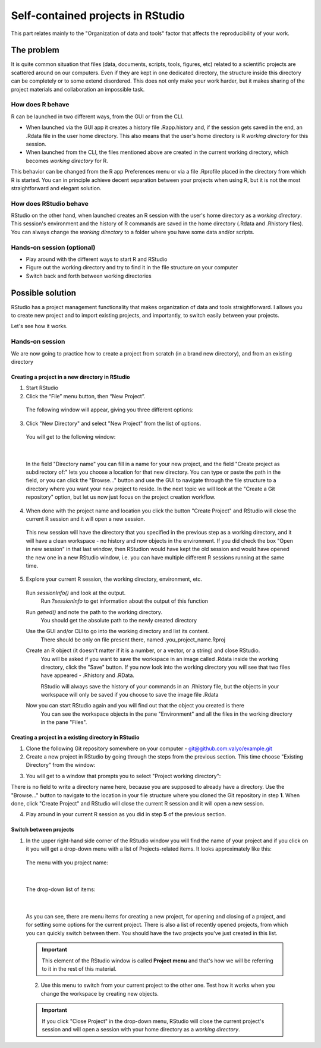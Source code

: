 Self-contained projects in RStudio
==================================

This part relates mainly to the "Organization of data and tools" factor that affects the reproducibility of your work.


The problem
-----------
It is quite common situation that files (data, documents, scripts, tools, figures, etc) related to a scientific projects are scattered around on our computers. Even if they are kept in one dedicated directory, the structure inside this directory can be completely or to some extend disordered. This does not only make your work harder, but it makes sharing of the project materials and collaboration an impossible task.


How does R behave
~~~~~~~~~~~~~~~~~
R can be launched in two different ways, from the GUI or from the CLI. 

- When launched via the GUI app it creates a history file .Rapp.history and, if the session gets saved in the end, an .Rdata file in the user home directory. This also means that the user's home directory is R *working directory* for this session. 
- When launched from the CLI, the files mentioned above are created in the current working directory, which becomes *working directory* for R.

This behavior can be changed from the R app Preferences menu or via a file .Rprofile placed in the directory from which R is started. You can in principle achieve decent separation between your projects when using R, but it is not the most straightforward and elegant solution.


How does RStudio behave
~~~~~~~~~~~~~~~~~~~~~~~
RStudio on the other hand, when launched creates an R session with the user's home directory as a *working directory*. This session's environment and the history of R commands are saved in the home directory (.Rdata and .Rhistory files). You can always change the *working directory* to a folder where you have some data and/or scripts.

Hands-on session (optional)
~~~~~~~~~~~~~~~~~~~~~~~~~~~
- Play around with the different ways to start R and RStudio
- Figure out the working directory and try to find it in the file structure on your computer
- Switch back and forth between working directories


Possible solution
-----------------
RStudio has a project management functionality that makes organization of data and tools straightforward. I allows you to create new project and to import existing projects, and importantly, to switch easily between your projects.

Let's see how it works.

Hands-on session
~~~~~~~~~~~~~~~~
We are now going to practice how to create a project from scratch (in a brand new directory), and from an existing directory 

.. **Creating a self-contained project in RStudio:**

Creating a project in a new directory in RStudio
^^^^^^^^^^^^^^^^^^^^^^^^^^^^^^^^^^^^^^^^^^^^^^^^

1. Start RStudio
2. Click the “File” menu button, then “New Project”.

 The following window will appear, giving you three different options:

 .. image:: ../images/new_proj1.png

3. Click "New Directory" and select "New Project" from the list of options. 

 You will get to the following window:

 .. image:: ../images/new_proj2.png

|

 In the field "Directory name" you can fill in a name for your new project, and the field "Create project as subdirectory of:" lets you choose a location for that new directory. You can type or paste the path in the field, or you can click the "Browse..." button and use the GUI to navigate through the file structure to a directory where you want your new project to reside. In the next topic we will look at the "Create a Git repository" option, but let us now just focus on the project creation workflow. 

4. When done with the project name and location you click the button "Create Project" and RStudio will close the current R session and it will open a new session. 
 
 This new session will have the directory that you specified in the previous step as a working directory, and it will have a clean workspace - no history and now objects in the environment. If you did check the box "Open in new session" in that last window, then RStudion would have kept the old session and would have opened the new one in a new RStudio window, i.e. you can have multiple different R sessions running at the same time.

5. Explore your current R session, the working directory, environment, etc.

 Run *sessionInfo()* and look at the output.
  Run *?sessionInfo* to get information about the output of this function

 Run *getwd()* and note the path to the working directory.
  You should get the absolute path to the newly created directory
 
 Use the GUI and/or CLI to go into the working directory and list its content.
  There should be only on file present there, named .you_project_name.Rproj

 Create an R object (it doesn't matter if it is a number, or a vector, or a string) and close RStudio.
  You will be asked if you want to save the workspace in an image called .Rdata inside the working directory, click the "Save" button. If you now look into the working directory you will see that two files have appeared - .Rhistory and .RData.

  RStudio will always save the history of your commands in an .Rhistory file, but the objects in your workspace will only be saved if you choose to save the image file .Rdata

 Now you can start RStudio again and you will find out that the object you created is there
  You can see the workspace objects in the pane "Environment" and all the files in the working directory in the pane "Files".

Creating a project in a existing directory in RStudio
^^^^^^^^^^^^^^^^^^^^^^^^^^^^^^^^^^^^^^^^^^^^^^^^^^^^^

1. Clone the following Git repository somewhere on your computer - `<git@github.com:valyo/example.git>`_
2. Create a new project in RStudio by going through the steps from the previous section. This time choose "Existing Directory" from the window:

.. image:: ../images/new_proj1.png

3. You will get to a window that prompts you to select "Project working directory":

.. image:: ../images/new_proj3.png

There is no field to write a directory name here, because you are supposed to already have a directory. Use the "Browse..." button to navigate to the location in your file structure where you cloned the Git repository in step **1**. When done, click "Create Project" and RStudio will close the current R session and it will open a new session.

4. Play around in your current R session as you did in step **5** of the previous section.

Switch between projects 
^^^^^^^^^^^^^^^^^^^^^^^

1. In the upper right-hand side corner of the RStudio window you will find the name of your project and if you click on it you will get a drop-down menu with a list of Projects-related items. It looks approximately like this:

 The menu with you project name:

 .. image:: ../images/switch_proj1.png

|
 
 The drop-down list of items:

 .. image:: ../images/switch_proj2.png

|

 As you can see, there are menu items for creating a new project, for opening and closing of a project, and for setting some options for the current project. There is also a list of recently opened projects, from which you can quickly switch between them. You should have the two projects you've just created in this list. 

 .. important:: 

     This element of the RStudio window is called **Project menu** and that's how we will be referring to it in the rest of this material.

 2. Use this menu to switch from your current project to the other one. Test how it works when you change the workspace by creating new objects.

 .. important::

     If you click "Close Project" in the drop-down menu, RStudio will close the current project's session and will open a session with your home directory as a *working directory*.



